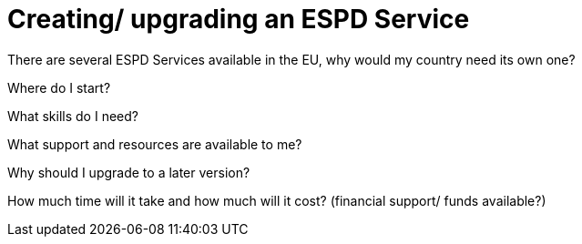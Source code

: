 :doctitle: Creating/ upgrading an ESPD Service

There are several ESPD Services available in the EU, why would my country need its own one?

Where do I start?

What skills do I need?

What support and resources are available to me?

Why should I upgrade to a later version?

How much time will it take and how much will it cost? (financial support/ funds available?)


